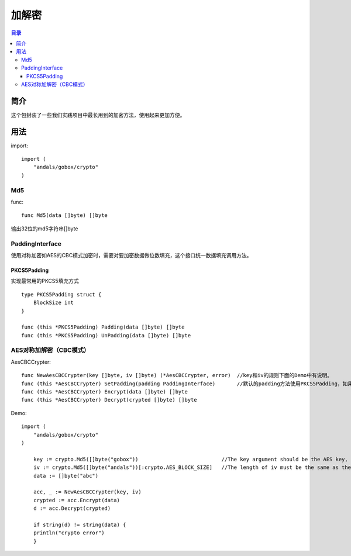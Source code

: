 .. _crypto:

加解密
========

.. contents:: 目录

简介
------
这个包封装了一些我们实践项目中最长用到的加密方法，使用起来更加方便。

用法
------

import::

    import (
        "andals/gobox/crypto"
    )

Md5
^^^^^
func::

    func Md5(data []byte) []byte
       
输出32位的md5字符串[]byte

PaddingInterface
^^^^^^^^^^^^^^^^^^
使用对称加密如AES的CBC模式加密时，需要对要加密数据做位数填充，这个接口统一数据填充调用方法。

PKCS5Padding
***************
实现最常用的PKCS5填充方式

::

    type PKCS5Padding struct {
        BlockSize int
    }

    func (this *PKCS5Padding) Padding(data []byte) []byte
    func (this *PKCS5Padding) UnPadding(data []byte) []byte

AES对称加解密（CBC模式）
^^^^^^^^^^^^^^^^^^^^^^^^^
AesCBCCrypter::

    func NewAesCBCCrypter(key []byte, iv []byte) (*AesCBCCrypter, error)  //key和iv的规则下面的Demo中有说明。
    func (this *AesCBCCrypter) SetPadding(padding PaddingInterface)       //默认的padding方法使用PKCS5Padding，如果需要修改时可以调用这个方法。
    func (this *AesCBCCrypter) Encrypt(data []byte) []byte
    func (this *AesCBCCrypter) Decrypt(crypted []byte) []byte

Demo:: 

    import (
        "andals/gobox/crypto"
    )

	key := crypto.Md5([]byte("gobox"))                           //The key argument should be the AES key, either 16, 24, or 32 bytes to select AES-128, AES-192, or AES-256.
	iv := crypto.Md5([]byte("andals"))[:crypto.AES_BLOCK_SIZE]   //The length of iv must be the same as the Block's block size
	data := []byte("abc")

	acc, _ := NewAesCBCCrypter(key, iv)
	crypted := acc.Encrypt(data)
	d := acc.Decrypt(crypted)

	if string(d) != string(data) {
        println("crypto error")
	}

